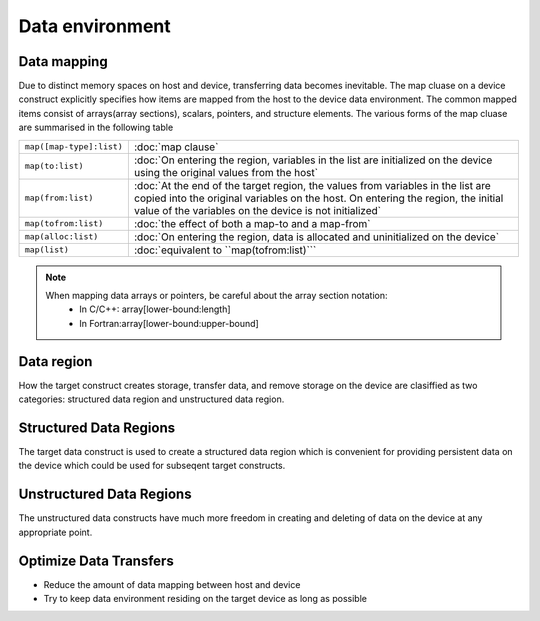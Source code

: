 Data environment
================

.. objectives::

   - Understand what are data movement
   - Understand what are structured and unstructured data clauses
   - Learn how to move data explicitly
   - Learn how to compile and run OpenMP code with data movement directives

.. prereq::

   1. You need ...
   2. Basic understanding of ...

Data mapping
------------

Due to distinct memory spaces on host and device, transferring data
becomes inevitable. The map cluase on a device construct explicitly
specifies how items are mapped from the host to the device data
environment.  The common mapped items consist of arrays(array
sections), scalars, pointers, and structure elements.  The various
forms of the map cluase are summarised in the following table


.. csv-table::
   :widths: auto
   :delim: ;

   ``map([map-type]:list)`` ; :doc:`map clause`
   ``map(to:list)`` ; :doc:`On entering the region, variables in the list are initialized on the device using the original values from the host`
   ``map(from:list)`` ;  :doc:`At the end of the target region, the values from variables in the list are copied into the original variables on the host. On entering the region, the initial value of the variables on the device is not initialized`       
   ``map(tofrom:list)`` ; :doc:`the effect of both a map-to and a map-from`
   ``map(alloc:list)`` ;  :doc:`On entering the region, data is allocated and uninitialized on the device`
   ``map(list)`` ; :doc:`equivalent to ``map(tofrom:list)```

.. +---------------------------+-----------------------------------------------+
   |                           |                                               |
   +===========================+===============================================+
   |  ``map([map-type]:list)`` | map clause                                    |
   +---------------------------+-----------------------------------------------+
   |  ``map(to:list)``         | On entering the region, variables in the list |
   |                           | are initialized on the device using the       |
   |                           | original values from the host                 |
   +---------------------------+-----------------------------------------------+
   |  ``map(from:list)``       | At the end of the target region, the values   |
   |                           | from variables in the list are copied into    |
   |                           | the original variables on the host. On        |
   |                           | entering the region, the initial value of the |
   |                           | variables on the device is not initialized    |
   +---------------------------+-----------------------------------------------+
   |  ``map(tofrom:list)``     | the effect of both a map-to and a map-from    |
   +---------------------------+-----------------------------------------------+
   |  ``map(alloc:list)``      | On entering the region, data is allocated and |
   |                           | uninitialized on the device                   |
   +---------------------------+-----------------------------------------------+
   |  ``map(list)``            | equivalent to ``map(tofrom:list)``            |
   +---------------------------+-----------------------------------------------+
   
.. note::

	When mapping data arrays or pointers, be careful about the array section notation:
	  - In C/C++: array[lower-bound:length]
	  - In Fortran:array[lower-bound:upper-bound]
	



Data region
-----------

How the target construct creates storage, transfer data, and remove
storage on the device are clasiffied as two categories: structured
data region and unstructured data region.

Structured Data Regions
-----------------------

The target data construct is used to create a structured data region
which is convenient for providing persistent data on the device which
could be used for subseqent target constructs.

.. typealong:: Syntax

   .. tabs::

      .. tab:: C/C++

         .. literalinclude:: syntax/v4.5.0/target_data.c
                        :language: c

         .. literalinclude:: syntax/v4.5.0/target_data.clause
                        :language: c

      .. tab:: Fortran

         .. literalinclude:: syntax/v4.5.0/target_data.f90
                        :language: fortran

         .. literalinclude:: syntax/v4.5.0/target_data.clause
                        :language: fortran




.. challenge:: Example:  target structured data 

   .. tabs::

      .. tab:: C/C++

         .. literalinclude:: examples/v4.5.0/Example_target_data.2.c
                        :language: c

      .. tab:: Fortran

         .. literalinclude:: examples/v4.5.0/Example_target_data.2.f90
         		:language: fortran   


Unstructured Data Regions
-------------------------

The unstructured data constructs have much more freedom in creating
and deleting of data on the device at any appropriate point.

.. typealong:: Syntax

   .. tabs::

      .. tab:: C/C++

         .. literalinclude:: syntax/v4.5.0/target_enter_data.c
                        :language: c

         .. literalinclude:: syntax/v4.5.0/target_exit_data.c
                        :language: c

         .. literalinclude:: syntax/v4.5.0/target_enter_exit_data.clause
                        :language: c

      .. tab:: Fortran

         .. literalinclude:: syntax/v4.5.0/target_enter_data.f90
                        :language: fortran

         .. literalinclude:: syntax/v4.5.0/target_exit_data.f90
                        :language: fortran

         .. literalinclude:: syntax/v4.5.0/target_enter_exit_data.clause
                        :language: fortran


.. challenge:: Example:  target unstructured data

	The unstructured data constructs have much more freedom in
	creating and deleting of data on the device at any appropriate
	point.

   .. tabs::

      .. tab:: C/C++

         .. literalinclude:: examples/v4.5.0/Example_target_unstructured_data.1.c
                        :language: c

      .. tab:: Fortran

         .. literalinclude:: examples/v4.5.0/Example_target_unstructured_data.1.f90
         		:language: fortran   


Optimize Data Transfers
-----------------------

- Reduce the amount of data mapping between host and device
- Try to keep data environment residing on the target device as long
  as possible

